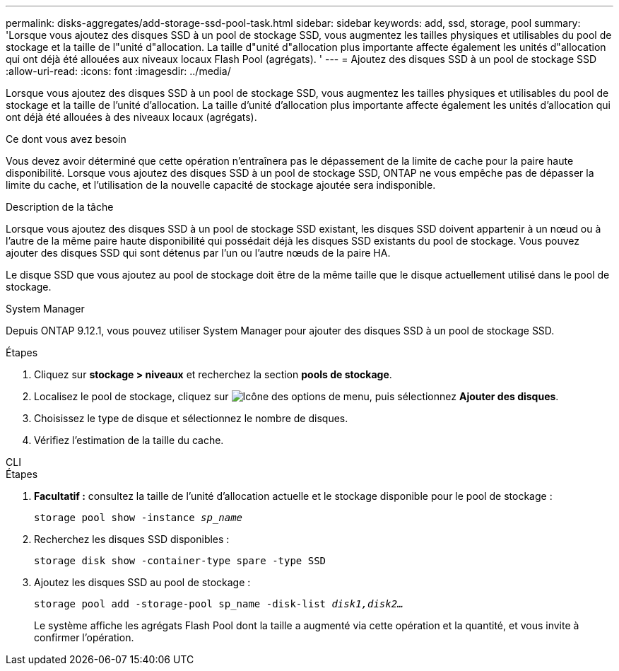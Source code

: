 ---
permalink: disks-aggregates/add-storage-ssd-pool-task.html 
sidebar: sidebar 
keywords: add, ssd, storage, pool 
summary: 'Lorsque vous ajoutez des disques SSD à un pool de stockage SSD, vous augmentez les tailles physiques et utilisables du pool de stockage et la taille de l"unité d"allocation. La taille d"unité d"allocation plus importante affecte également les unités d"allocation qui ont déjà été allouées aux niveaux locaux Flash Pool (agrégats). ' 
---
= Ajoutez des disques SSD à un pool de stockage SSD
:allow-uri-read: 
:icons: font
:imagesdir: ../media/


[role="lead"]
Lorsque vous ajoutez des disques SSD à un pool de stockage SSD, vous augmentez les tailles physiques et utilisables du pool de stockage et la taille de l'unité d'allocation. La taille d'unité d'allocation plus importante affecte également les unités d'allocation qui ont déjà été allouées à des niveaux locaux (agrégats).

.Ce dont vous avez besoin
Vous devez avoir déterminé que cette opération n'entraînera pas le dépassement de la limite de cache pour la paire haute disponibilité. Lorsque vous ajoutez des disques SSD à un pool de stockage SSD, ONTAP ne vous empêche pas de dépasser la limite du cache, et l'utilisation de la nouvelle capacité de stockage ajoutée sera indisponible.

.Description de la tâche
Lorsque vous ajoutez des disques SSD à un pool de stockage SSD existant, les disques SSD doivent appartenir à un nœud ou à l'autre de la même paire haute disponibilité qui possédait déjà les disques SSD existants du pool de stockage. Vous pouvez ajouter des disques SSD qui sont détenus par l'un ou l'autre nœuds de la paire HA.

Le disque SSD que vous ajoutez au pool de stockage doit être de la même taille que le disque actuellement utilisé dans le pool de stockage.

[role="tabbed-block"]
====
.System Manager
--
Depuis ONTAP 9.12.1, vous pouvez utiliser System Manager pour ajouter des disques SSD à un pool de stockage SSD.

.Étapes
. Cliquez sur *stockage > niveaux* et recherchez la section *pools de stockage*.
. Localisez le pool de stockage, cliquez sur image:icon_kabob.gif["Icône des options de menu"], puis sélectionnez *Ajouter des disques*.
. Choisissez le type de disque et sélectionnez le nombre de disques.
. Vérifiez l'estimation de la taille du cache.


--
.CLI
--
.Étapes
. *Facultatif :* consultez la taille de l'unité d'allocation actuelle et le stockage disponible pour le pool de stockage :
+
`storage pool show -instance _sp_name_`

. Recherchez les disques SSD disponibles :
+
`storage disk show -container-type spare -type SSD`

. Ajoutez les disques SSD au pool de stockage :
+
`storage pool add -storage-pool sp_name -disk-list _disk1,disk2…_`

+
Le système affiche les agrégats Flash Pool dont la taille a augmenté via cette opération et la quantité, et vous invite à confirmer l'opération.



--
====